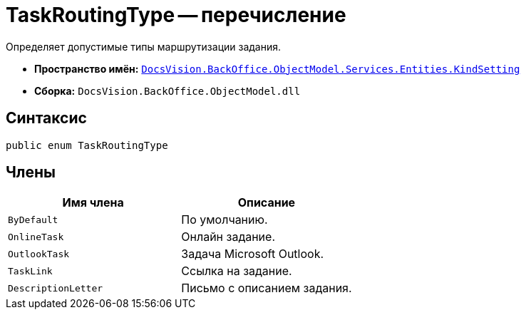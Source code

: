 = TaskRoutingType -- перечисление

Определяет допустимые типы маршрутизации задания.

* *Пространство имён:* `xref:Entities/KindSetting/KindSetting_NS.adoc[DocsVision.BackOffice.ObjectModel.Services.Entities.KindSetting]`
* *Сборка:* `DocsVision.BackOffice.ObjectModel.dll`

== Синтаксис

[source,csharp]
----
public enum TaskRoutingType
----

== Члены

[cols=",",options="header"]
|===
|Имя члена |Описание
|`ByDefault` |По умолчанию.
|`OnlineTask` |Онлайн задание.
|`OutlookTask` |Задача Microsoft Outlook.
|`TaskLink` |Ссылка на задание.
|`DescriptionLetter` |Письмо с описанием задания.
|===
